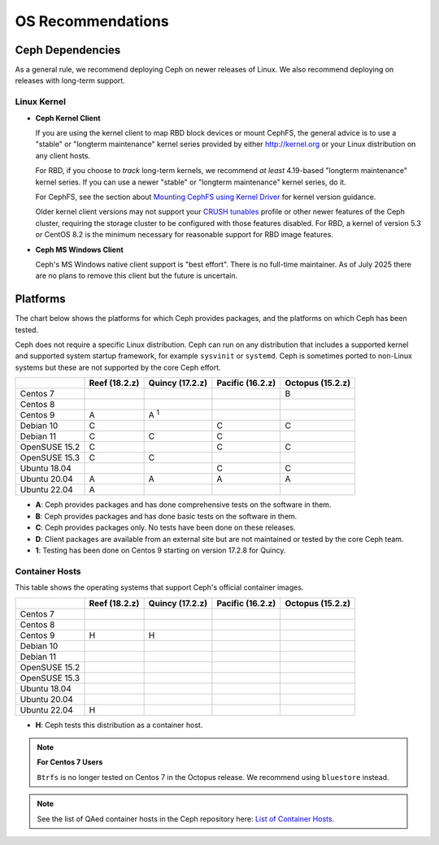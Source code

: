 ====================
 OS Recommendations
====================

Ceph Dependencies
=================

As a general rule, we recommend deploying Ceph on newer releases of Linux. 
We also recommend deploying on releases with long-term support.

Linux Kernel
------------

- **Ceph Kernel Client**

  If you are using the kernel client to map RBD block devices or mount
  CephFS, the general advice is to use a "stable" or "longterm
  maintenance" kernel series provided by either http://kernel.org or
  your Linux distribution on any client hosts.

  For RBD, if you choose to *track* long-term kernels, we recommend
  *at least* 4.19-based "longterm maintenance" kernel series.  If you can
  use a newer "stable" or "longterm maintenance" kernel series, do it.

  For CephFS, see the section about `Mounting CephFS using Kernel Driver`_
  for kernel version guidance.

  Older kernel client versions may not support your `CRUSH tunables`_ profile
  or other newer features of the Ceph cluster, requiring the storage cluster to
  be configured with those features disabled. For RBD, a kernel of version 5.3
  or CentOS 8.2 is the minimum necessary for reasonable support for RBD image
  features.

- **Ceph MS Windows Client**

  Ceph's MS Windows native client support is "best effort".  There is no
  full-time maintainer. As of July 2025 there are no plans to remove this
  client but the future is uncertain.

Platforms
=========

The chart below shows the platforms for which Ceph provides packages, and
the platforms on which Ceph has been tested. 

Ceph does not require a specific Linux distribution. Ceph can run on any
distribution that includes a supported kernel and supported system startup
framework, for example ``sysvinit`` or ``systemd``. Ceph is sometimes ported to
non-Linux systems but these are not supported by the core Ceph effort.

+---------------+---------------+------------------+------------------+------------------+
|               | Reef (18.2.z) | Quincy (17.2.z)  | Pacific (16.2.z) | Octopus (15.2.z) |
+===============+===============+==================+==================+==================+
| Centos 7      |               |                  |                  |      B           |
+---------------+---------------+------------------+------------------+------------------+
| Centos 8      |               |                  |                  |                  |
+---------------+---------------+------------------+------------------+------------------+
| Centos 9      |    A          |     A :sup:`1`   |                  |                  |
+---------------+---------------+------------------+------------------+------------------+
| Debian 10     |    C          |                  |         C        |      C           |
+---------------+---------------+------------------+------------------+------------------+
| Debian 11     |    C          |     C            |         C        |                  |
+---------------+---------------+------------------+------------------+------------------+
| OpenSUSE 15.2 |    C          |                  |         C        |      C           |
+---------------+---------------+------------------+------------------+------------------+
| OpenSUSE 15.3 |    C          |     C            |                  |                  |
+---------------+---------------+------------------+------------------+------------------+
| Ubuntu 18.04  |               |                  |         C        |      C           |
+---------------+---------------+------------------+------------------+------------------+
| Ubuntu 20.04  |    A          |     A            |         A        |      A           |
+---------------+---------------+------------------+------------------+------------------+
| Ubuntu 22.04  |    A          |                  |                  |                  |
+---------------+---------------+------------------+------------------+------------------+

- **A**: Ceph provides packages and has done comprehensive tests on the software in them.
- **B**: Ceph provides packages and has done basic tests on the software in them.
- **C**: Ceph provides packages only. No tests have been done on these releases.
- **D**: Client packages are available from an external site but are not maintained or tested by the core Ceph team.
- **1**: Testing has been done on Centos 9 starting on version 17.2.8 for Quincy.

Container Hosts
---------------

This table shows the operating systems that support Ceph's official container images.

+---------------+---------------+------------------+------------------+------------------+
|               | Reef (18.2.z) | Quincy (17.2.z)  | Pacific (16.2.z) | Octopus (15.2.z) |
+===============+===============+==================+==================+==================+
| Centos 7      |               |                  |                  |                  |
+---------------+---------------+------------------+------------------+------------------+
| Centos 8      |               |                  |                  |                  |
+---------------+---------------+------------------+------------------+------------------+
| Centos 9      |      H        |        H         |                  |                  |
+---------------+---------------+------------------+------------------+------------------+
| Debian 10     |               |                  |                  |                  |
+---------------+---------------+------------------+------------------+------------------+
| Debian 11     |               |                  |                  |                  |
+---------------+---------------+------------------+------------------+------------------+
| OpenSUSE 15.2 |               |                  |                  |                  |
+---------------+---------------+------------------+------------------+------------------+
| OpenSUSE 15.3 |               |                  |                  |                  |
+---------------+---------------+------------------+------------------+------------------+
| Ubuntu 18.04  |               |                  |                  |                  |
+---------------+---------------+------------------+------------------+------------------+
| Ubuntu 20.04  |               |                  |                  |                  |
+---------------+---------------+------------------+------------------+------------------+
| Ubuntu 22.04  |      H        |                  |                  |                  |
+---------------+---------------+------------------+------------------+------------------+

- **H**: Ceph tests this distribution as a container host.

.. note::
   **For Centos 7 Users** 
   
   ``Btrfs`` is no longer tested on Centos 7 in the Octopus release. We recommend using ``bluestore`` instead.

.. note:: See the list of QAed container hosts in the Ceph repository here:
   `List of Container Hosts
   <https://github.com/ceph/ceph/tree/main/qa/distros/supported-container-hosts>`_.


.. _CRUSH Tunables: ../../rados/operations/crush-map#tunables

.. _Mounting CephFS using Kernel Driver: ../../cephfs/mount-using-kernel-driver#which-kernel-version
